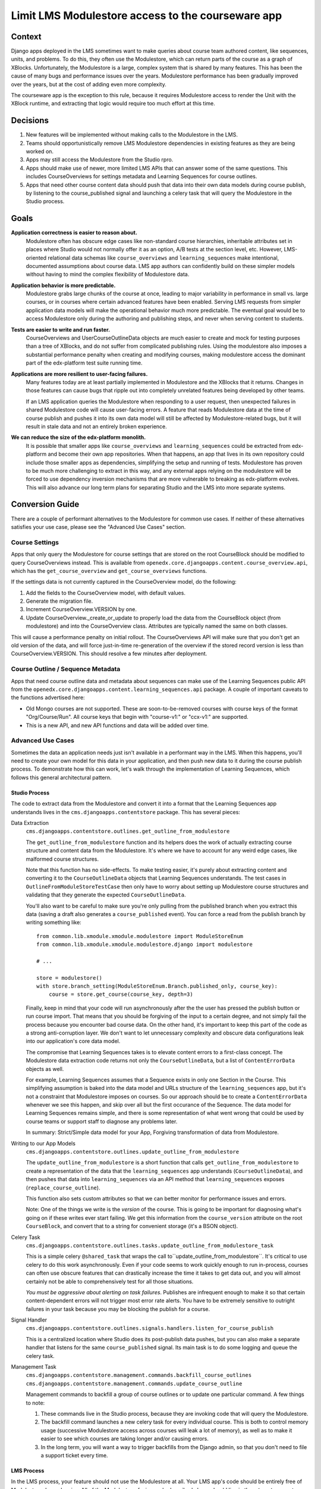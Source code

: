 Limit LMS Modulestore access to the courseware app
--------------------------------------------------

Context
=======

Django apps deployed in the LMS sometimes want to make queries about course team authored content, like sequences, units, and problems. To do this, they often use the Modulestore, which can return parts of the course as a graph of XBlocks. Unfortunately, the Modulestore is a large, complex system that is shared by many features. This has been the cause of many bugs and performance issues over the years. Modulestore performance has been gradually improved over the years, but at the cost of adding even more complexity.

The courseware app is the exception to this rule, because it requires Modulestore access to render the Unit with the XBlock runtime, and extracting that logic would require too much effort at this time.

Decisions
=========

#. New features will be implemented without making calls to the Modulestore in the LMS.
#. Teams should opportunistically remove LMS Modulestore dependencies in existing features as they are being worked on.
#. Apps may still access the Modulestore from the Studio rpro.
#. Apps should make use of newer, more limited LMS APIs that can answer some of the same questions. This includes CourseOverviews for settings metadata and Learning Sequences for course outlines.
#. Apps that need other course content data should push that data into their own data models during course publish, by listening to the course_published signal and launching a celery task that will query the Modulestore in the Studio process.

Goals
=====

**Application correctness is easier to reason about.**
  Modulestore often has obscure edge cases like non-standard course hierarchies, inheritable attributes set in places where Studio would not normally offer it as an option, A/B tests at the section level, etc. However, LMS-oriented relational data schemas like ``course_overviews`` and ``learning_sequences`` make intentional, documented assumptions about course data. LMS app authors can confidently build on these simpler models without having to mind the complex flexibility of Modulestore data.

**Application behavior is more predictable.**
  Modulestore grabs large chunks of the course at once, leading to major variability in performance in small vs. large courses, or in courses where certain advanced features have been enabled. Serving LMS requests from simpler application data models will make the operational behavior much more predictable. The eventual goal would be to access Modulestore only during the authoring and publishing steps, and never when serving content to students.

**Tests are easier to write and run faster.**
  CourseOverviews and UserCourseOutlineData objects are much easier to create and mock for testing purposes than a tree of XBlocks, and do not suffer from complicated publishing rules. Using the modulestore also imposes a substantial performance penalty when creating and modifying courses, making modulestore access the dominant part of the edx-platform test suite running time.

**Applications are more resilient to user-facing failures.**
  Many features today are at least partially implemented in Modulestore and the XBlocks that it returns. Changes in those features can cause bugs that ripple out into completely unrelated features being developed by other teams.

  If an LMS application queries the Modulestore when responding to a user request, then unexpected failures in shared Modulestore code will cause user-facing errors. A feature that reads Modulestore data at the time of course publish and pushes it into its own data model will still be affected by Modulestore-related bugs, but it will result in stale data and not an entirely broken experience.

**We can reduce the size of the edx-platform monolith.**
  It is possible that smaller apps like ``course_overviews`` and ``learning_sequences`` could be extracted from edx-platform and become their own app repositories. When that happens, an app that lives in its own repository could include those smaller apps as dependencies, simplifying the setup and running of tests. Modulestore has proven to be much more challenging to extract in this way, and any external apps relying on the modulestore will be forced to use dependency inversion mechanisms that are more vulnerable to breaking as edx-platform evolves. This will also advance our long term plans for separating Studio and the LMS into more separate systems.


Conversion Guide
=================

There are a couple of performant alternatives to the Modulestore for common use cases. If neither of these alternatives satisfies your use case, please see the "Advanced Use Cases" section.

Course Settings
***************

Apps that only query the Modulestore for course settings that are stored on the root CourseBlock should be modified to query CourseOverviews instead. This is available from ``openedx.core.djangoapps.content.course_overview.api``, which has the ``get_course_overview`` and ``get_course_overviews`` functions.

If the settings data is not currently captured in the CourseOverview model, do the following:

#. Add the fields to the CourseOverview model, with default values.
#. Generate the migration file.
#. Increment CourseOverview.VERSION by one.
#. Update CourseOverview._create_or_update to properly load the data from the CourseBlock object (from modulestore) and into the CourseOverview class. Attributes are typically named the same on both classes.

This will cause a performance penalty on initial rollout. The CourseOverviews API will make sure that you don't get an old version of the data, and will force just-in-time re-generation of the overview if the stored record version is less than CourseOverview.VERSION. This should resolve a few minutes after deployment.

Course Outline / Sequence Metadata
**********************************

Apps that need course outline data and metadata about sequences can make use of the Learning Sequences public API from the ``openedx.core.djangoapps.content.learning_sequences.api`` package. A couple of important caveats to the functions advertised here:

* Old Mongo courses are not supported. These are soon-to-be-removed courses with course keys of the format "Org/Course/Run". All course keys that begin with "course-v1:" or "ccx-v1:" are supported.
* This is a new API, and new API functions and data will be added over time.

Advanced Use Cases
******************

Sometimes the data an application needs just isn't available in a performant way in the LMS. When this happens, you'll need to create your own model for this data in your application, and then push new data to it during the course publish process. To demonstrate how this can work, let's walk through the implementation of Learning Sequences, which follows this general architectural pattern.


Studio Process
^^^^^^^^^^^^^^

The code to extract data from the Modulestore and convert it into a format that the Learning Sequences app understands lives in the ``cms.djangoapps.contentstore`` package. This has several pieces:

Data Extraction
  ``cms.djangoapps.contentstore.outlines.get_outline_from_modulestore``

  The ``get_outline_from_modulestore`` function and its helpers does the work of actually extracting course structure and content data from the Modulestore. It's where we have to account for any weird edge cases, like malformed course structures.

  Note that this function has no side-effects. To make testing easier, it's purely about extracting content and converting it to the ``CourseOutlineData`` objects that Learning Sequences understands. The test cases in ``OutlineFromModuleStoreTestCase`` then only have to worry about setting up Modulestore course structures and validating that they generate the expected ``CourseOutlineData``.

  You'll also want to be careful to make sure you're only pulling from the published branch when you extract this data (saving a draft also generates a ``course_published`` event). You can force a read from the publish branch by
  writing something like::

    from common.lib.xmodule.xmodule.modulestore import ModuleStoreEnum
    from common.lib.xmodule.xmodule.modulestore.django import modulestore

    # ...

    store = modulestore()
    with store.branch_setting(ModuleStoreEnum.Branch.published_only, course_key):
        course = store.get_course(course_key, depth=3)

  Finally, keep in mind that your code will run asynchronously after the the user has pressed the publish button or run course import. That means that you should be forgiving of the input to a certain degree, and not simply fail the process because you encounter bad course data. On the other hand, it's important to keep this part of the code as a strong anti-corruption layer. We don't want to let unnecessary complexity and obscure data configurations leak into our application's core data model.

  The compromise that Learning Sequences takes is to elevate content errors to a first-class concept. The Modulestore data extraction code returns not only the ``CourseOutlineData``, but a list of ``ContentErrorData`` objects as well.

  For example, Learning Sequences assumes that a Sequence exists in only one Section in the Course. This simplifying assumption is baked into the data model and URLs structure of the ``learning_sequences`` app, but it's not a constraint that Modulestore imposes on courses. So our approach should be to create a ``ContentErrorData`` whenever we see this happen, and skip over all but the first occurance of the Sequence. The data model for Learning Sequences remains simple, and there is some representation of what went wrong that could be used by course teams or support staff to diagnose any problems later.

  In summary: Strict/Simple data model for your App, Forgiving transformation of data from Modulestore.

Writing to our App Models
  ``cms.djangoapps.contentstore.outlines.update_outline_from_modulestore``

  The ``update_outline_from_modulestore`` is a short function that calls ``get_outline_from_modulestore`` to create a representation of the data that the ``learning_sequences`` app understands (``CourseOutlineData``), and then pushes that data into ``learning_sequences`` via an API method that ``learning_sequences`` exposes (``replace_course_outline``).

  This function also sets custom attributes so that we can better monitor for performance issues and errors.

  Note: One of the things we write is the *version* of the course. This is going to be important for diagnosing what's going on if these writes ever start failing. We get this information from the ``course_version`` attribute on the root ``CourseBlock``, and convert that to a string for convenient storage (it's a BSON object).

Celery Task
  ``cms.djangoapps.contentstore.outlines.tasks.update_outline_from_modulestore_task``

  This is a simple celery ``@shared_task`` that wraps the call to``update_outline_from_modulestore``. It's critical to use celery to do this work asynchronously. Even if your code seems to work quickly enough to run in-process, courses can often use obscure features that can drastically increase the time it takes to get data out, and you will almost certainly not be able to comprehensively test for all those situations.

  *You must be aggressive about alerting on task failures*. Publishes are infrequent enough to make it so that certain content-dependent errors will not trigger most error rate alerts. You have to be extremely sensitive to outright failures in your task because you may be blocking the publish for a course.

Signal Handler
  ``cms.djangoapps.contentstore.outlines.signals.handlers.listen_for_course_publish``

  This is a centralized location where Studio does its post-publish data pushes, but you can also make a separate handler that listens for the same ``course_published`` signal. Its main task is to do some logging and queue the celery task.

Management Task
  ``cms.djangoapps.contentstore.management.commands.backfill_course_outlines``
  ``cms.djangoapps.contentstore.management.commands.update_course_outline``

  Management commands to backfill a group of course outlines or to update one particular command. A few things to note:

  #. These commands live in the Studio process, because they are invoking code that will query the Modulestore.
  #. The backfill command launches a new celery task for every individual course. This is both to control memory usage (successive Modulestore access across courses will leak a lot of memory), as well as to make it easier to see which courses are taking longer and/or causing errors.
  #. In the long term, you will want a way to trigger backfills from the Django admin, so that you don't need to file a support ticket every time.

LMS Process
^^^^^^^^^^^

In the LMS process, your feature should not use the Modulestore at all. Your LMS app's code should be entirely free of Modulestore dependencies. All of the Modulestore-facing code described above should live in the ``./cms/`` source tree and run in the Studio process. By the time your LMS request is happening, your app is only looking at its own data models, or one of the performant Modulestore-alternative APIs.

You should not allow the LMS process to overwrite models written to by the course publishing process, and you should absolutely not let the LMS push data back into the Modulestore. If your application needs to be able to override data that comes from publishing, have two separate models–one that's only ever updated by course content publishing, and one that's read/write from the LMS. When answering queries, your app can look at both models. The edx-when app works in this way, capturing start and due date information from the Modulestore, but then applying student-specific overrides when serving requests in the LMS. For more background on this topic, please see `ADR 5: LMS Subdomain Boundaries <./docs/decisions/0005-studio-lms-subdomain-boundaries.rst>`_ .


Django Admin
^^^^^^^^^^^^

The Django admin for the ``learning_sequences`` app is read-only, and is intended to give support and engineering an easier view into the state of what's on production. We are planning to add the backfill task as an action to a new Django admin page in the contentstore Studio app, using a proxy model to CourseOverview in order to get the listing of courses.

